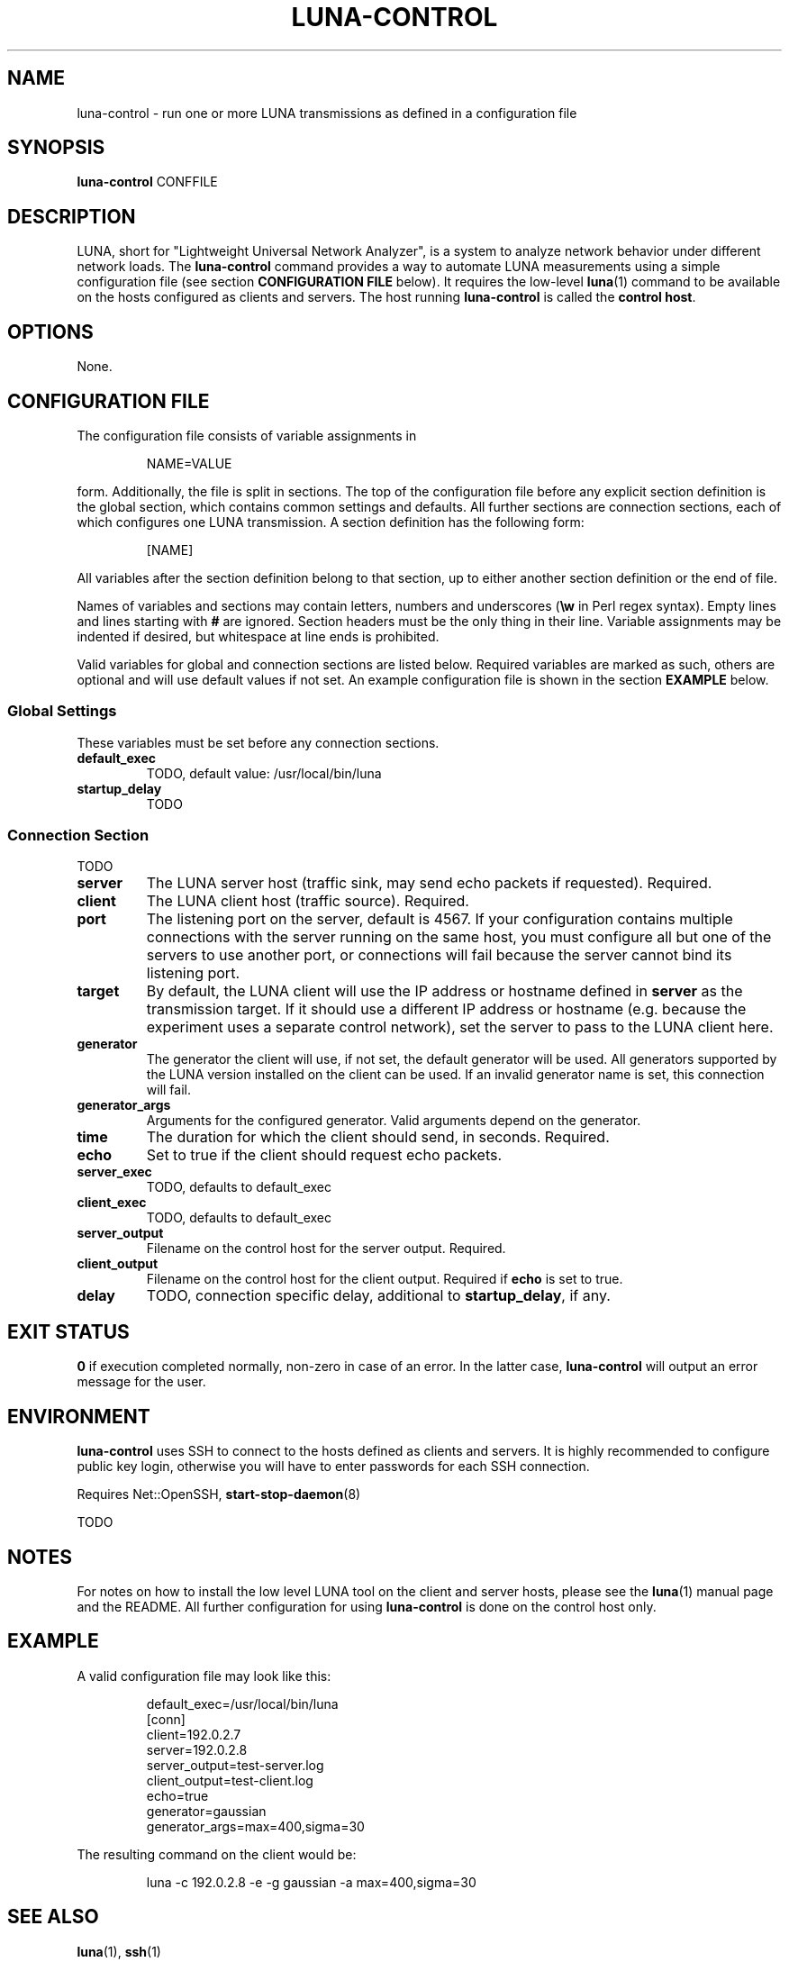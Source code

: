 .\" This file is part of the Lightweight Universal Network Analyzer (LUNA)
.\"
.\" Copyright (c) 2014 Fiona Klute
.\"
.\" LUNA is free software: you can redistribute it and/or modify it
.\" under the terms of the GNU General Public License as published by
.\" the Free Software Foundation, either version 3 of the License, or
.\" (at your option) any later version.
.\"
.\" LUNA is distributed in the hope that it will be useful, but WITHOUT
.\" ANY WARRANTY; without even the implied warranty of MERCHANTABILITY
.\" or FITNESS FOR A PARTICULAR PURPOSE. See the GNU General Public
.\" License for more details.
.\"
.\" You should have received a copy of the GNU General Public License
.\" along with LUNA. If not, see <http://www.gnu.org/licenses/>.
.TH LUNA-CONTROL 1 2014-06-15 "LUNA" "LUNA Manual"

.SH NAME
luna-control \- run one or more LUNA transmissions as defined in a
configuration file

.SH SYNOPSIS
.B luna-control
CONFFILE

.SH DESCRIPTION
.P
LUNA, short for "Lightweight Universal Network Analyzer", is a system
to analyze network behavior under different network loads. The
.B luna-control
command provides a way to automate LUNA measurements using a simple
configuration file (see section
.B CONFIGURATION FILE
below). It requires the low-level
.BR luna (1)
command to be available on the hosts configured as clients and
servers. The host running \fBluna-control\fR is called the \fBcontrol
host\fR.

.SH OPTIONS

None.

.SH CONFIGURATION FILE
.P
The configuration file consists of variable assignments in
.RS
.P
NAME=VALUE
.RE
.P
form. Additionally, the file is split in sections. The top of the
configuration file before any explicit section definition is the
global section, which contains common settings and defaults. All
further sections are connection sections, each of which configures one
LUNA transmission. A section definition has the following form:
.RS
.P
[NAME]
.RE
.P
All variables after the section definition belong to that section, up
to either another section definition or the end of file.

Names of variables and sections may contain letters, numbers and
underscores (\fB\\w\fR in Perl regex syntax). Empty lines and lines
starting with \fB#\fR are ignored. Section headers must be the only
thing in their line. Variable assignments may be indented if desired,
but whitespace at line ends is prohibited.

Valid variables for global and connection sections are listed
below. Required variables are marked as such, others are optional and
will use default values if not set. An example configuration file is
shown in the section
.B EXAMPLE
below.

.SS Global Settings

These variables must be set before any connection sections.

.TP
.B default_exec
TODO, default value: /usr/local/bin/luna

.TP
.B startup_delay
TODO

.SS Connection Section

TODO

.TP
.B server
The LUNA server host (traffic sink, may send echo packets if
requested). Required.

.TP
.B client
The LUNA client host (traffic source). Required.

.TP
.B port
The listening port on the server, default is 4567. If your
configuration contains multiple connections with the server running on
the same host, you must configure all but one of the servers to use
another port, or connections will fail because the server cannot bind
its listening port.

.TP
.B target
By default, the LUNA client will use the IP address or hostname
defined in \fBserver\fR as the transmission target. If it should use a
different IP address or hostname (e.g. because the experiment uses a
separate control network), set the server to pass to the LUNA client
here.

.TP
.B generator
The generator the client will use, if not set, the default generator
will be used. All generators supported by the LUNA version installed
on the client can be used. If an invalid generator name is set, this
connection will fail.

.TP
.B generator_args
Arguments for the configured generator. Valid arguments depend on the
generator.

.TP
.B time
The duration for which the client should send, in seconds. Required.

.TP
.B echo
Set to true if the client should request echo packets.

.TP
.B server_exec
TODO, defaults to default_exec

.TP
.B client_exec
TODO, defaults to default_exec

.TP
.B server_output
Filename on the control host for the server output. Required.

.TP
.B client_output
Filename on the control host for the client output. Required if
\fBecho\fR is set to true.

.TP
.B delay
TODO, connection specific delay, additional to
.BR startup_delay ,
if any.

.SH EXIT STATUS
.P
.B 0
if execution completed normally, non-zero in case of an error. In the
latter case,
.B luna-control
will output an error message for the user.

.SH ENVIRONMENT
.P
\fBluna-control\fR uses SSH to connect to the hosts defined as clients
and servers. It is highly recommended to configure public key login,
otherwise you will have to enter passwords for each SSH connection.

Requires Net::OpenSSH,
.BR start-stop-daemon (8)

TODO

.SH NOTES

.P
For notes on how to install the low level LUNA tool on the client and
server hosts, please see the
.BR luna (1)
manual page and the README. All further configuration for using
\fBluna-control\fR is done on the control host only.

.SH EXAMPLE
.P
A valid configuration file may look like this:

.RS
.nf
.sp
default_exec=/usr/local/bin/luna
[conn]
client=192.0.2.7
server=192.0.2.8
server_output=test-server.log
client_output=test-client.log
echo=true
generator=gaussian
generator_args=max=400,sigma=30
.fi
.RE

The resulting command on the client would be:

.RS
.P
luna -c 192.0.2.8 -e -g gaussian -a max=400,sigma=30
.RE

.SH SEE ALSO
.P
.BR luna (1),
.BR ssh (1)
